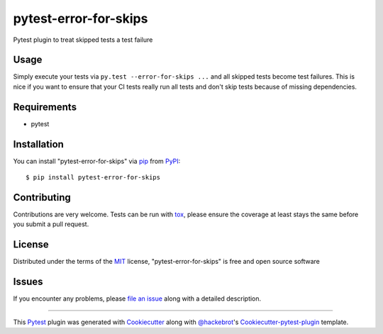pytest-error-for-skips
===================================

.. image:: https://travis-ci.org/janschulz/pytest-error-for-skips.svg?branch=master
    :target: https://travis-ci.org/janschulz/pytest-error-for-skips
    :alt: See Build Status on Travis CI

.. image:: https://ci.appveyor.com/api/projects/status/github/janschulz/pytest-error-for-skips?branch=master
    :target: https://ci.appveyor.com/project/janschulz/pytest-error-for-skips/branch/master
    :alt: See Build Status on AppVeyor

.. image:: https://readthedocs.org/projects/pytest-plugin-to-treat-skipped-tests-as-errors/badge/?version=latest
	:target: http://pytest-plugin-to-treat-skipped-tests-as-errors.readthedocs.io/en/latest/?badge=latest
	:alt: Documentation Status

Pytest plugin to treat skipped tests a test failure


Usage
-----

Simply execute your tests via ``py.test --error-for-skips ...`` and all skipped
tests become test failures. This is nice if you want to ensure that your CI
tests really run all tests and don't skip tests because of missing dependencies.


Requirements
------------

* pytest


Installation
------------

You can install "pytest-error-for-skips" via `pip`_ from `PyPI`_::

    $ pip install pytest-error-for-skips


Contributing
------------
Contributions are very welcome. Tests can be run with `tox`_, please ensure
the coverage at least stays the same before you submit a pull request.

License
-------

Distributed under the terms of the `MIT`_ license, "pytest-error-for-skips" is
free and open source software


Issues
------

If you encounter any problems, please `file an issue`_ along with a detailed
description.


----

This `Pytest`_ plugin was generated with `Cookiecutter`_ along with
`@hackebrot`_'s `Cookiecutter-pytest-plugin`_ template.


.. _`Cookiecutter`: https://github.com/audreyr/cookiecutter
.. _`@hackebrot`: https://github.com/hackebrot
.. _`MIT`: http://opensource.org/licenses/MIT
.. _`BSD-3`: http://opensource.org/licenses/BSD-3-Clause
.. _`GNU GPL v3.0`: http://www.gnu.org/licenses/gpl-3.0.txt
.. _`Apache Software License 2.0`: http://www.apache.org/licenses/LICENSE-2.0
.. _`cookiecutter-pytest-plugin`: https://github.com/pytest-dev/cookiecutter-pytest-plugin
.. _`file an issue`: https://github.com/janschulz/pytest-error-for-skips/issues
.. _`pytest`: https://github.com/pytest-dev/pytest
.. _`tox`: https://tox.readthedocs.io/en/latest/
.. _`pip`: https://pypi.python.org/pypi/pip/
.. _`PyPI`: https://pypi.python.org/pypi
